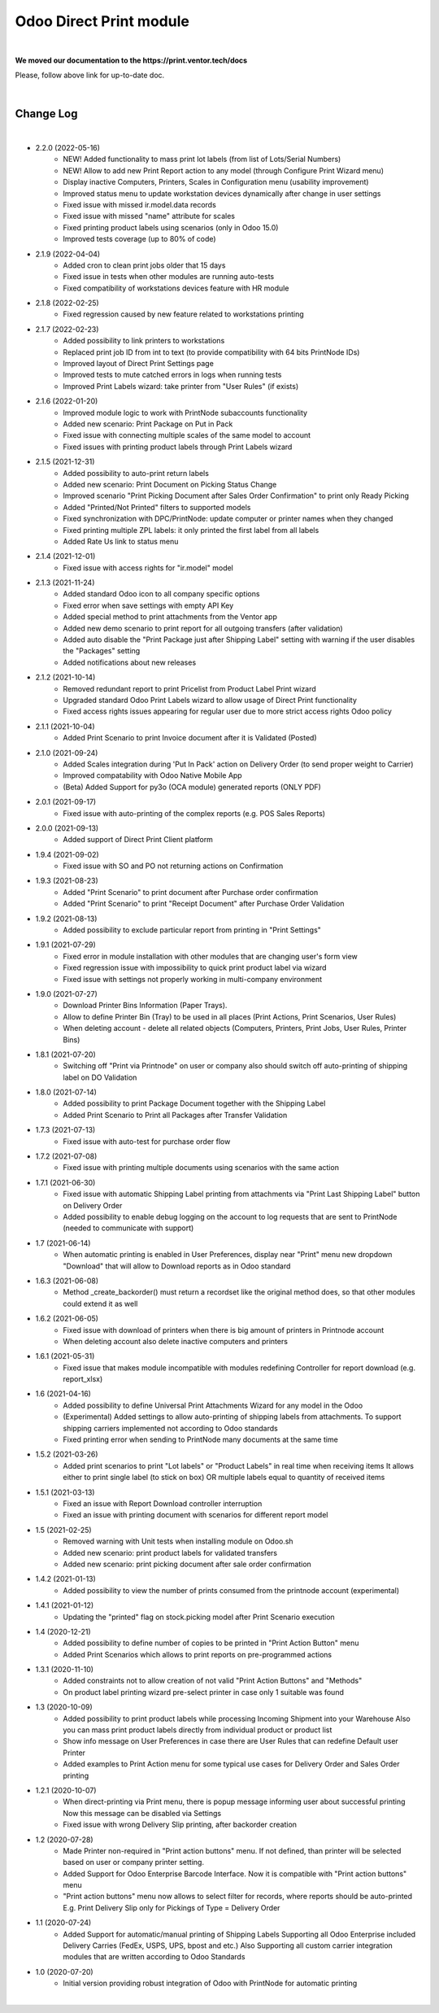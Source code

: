 Odoo Direct Print module
========================

|

**We moved our documentation to the https://print.ventor.tech/docs**

Please, follow above link for up-to-date doc.

|

Change Log
##########

|

* 2.2.0 (2022-05-16)
    - NEW! Added functionality to mass print lot labels (from list of Lots/Serial Numbers)
    - NEW! Allow to add new Print Report action to any model (through Configure Print Wizard menu)
    - Display inactive Computers, Printers, Scales in Configuration menu (usability improvement)
    - Improved status menu to update workstation devices dynamically after change in user settings
    - Fixed issue with missed ir.model.data records
    - Fixed issue with missed "name" attribute for scales
    - Fixed printing product labels using scenarios (only in Odoo 15.0)
    - Improved tests coverage (up to 80% of code)

* 2.1.9 (2022-04-04)
    - Added cron to clean print jobs older that 15 days
    - Fixed issue in tests when other modules are running auto-tests
    - Fixed compatibility of workstations devices feature with HR module

* 2.1.8 (2022-02-25)
    - Fixed regression caused by new feature related to workstations printing

* 2.1.7 (2022-02-23)
    - Added possibility to link printers to workstations
    - Replaced print job ID from int to text (to provide compatibility with 64 bits PrintNode IDs)
    - Improved layout of Direct Print Settings page
    - Improved tests to mute catched errors in logs when running tests
    - Improved Print Labels wizard: take printer from "User Rules" (if exists)

* 2.1.6 (2022-01-20)
    - Improved module logic to work with PrintNode subaccounts functionality
    - Added new scenario: Print Package on Put in Pack
    - Fixed issue with connecting multiple scales of the same model to account
    - Fixed issues with printing product labels through Print Labels wizard

* 2.1.5 (2021-12-31)
    - Added possibility to auto-print return labels
    - Added new scenario: Print Document on Picking Status Change
    - Improved scenario "Print Picking Document after Sales Order Confirmation" to print only Ready Picking
    - Added "Printed/Not Printed" filters to supported models
    - Fixed synchronization with DPC/PrintNode: update computer or printer names when they changed
    - Fixed printing multiple ZPL labels: it only printed the first label from all labels
    - Added Rate Us link to status menu

* 2.1.4 (2021-12-01)
    - Fixed issue with access rights for "ir.model" model

* 2.1.3 (2021-11-24)
    - Added standard Odoo icon to all company specific options
    - Fixed error when save settings with empty API Key
    - Added special method to print attachments from the Ventor app
    - Added new demo scenario to print report for all outgoing transfers (after validation)
    - Added auto disable the "Print Package just after Shipping Label" setting with warning if the user disables the "Packages" setting
    - Added notifications about new releases

* 2.1.2 (2021-10-14)
    - Removed redundant report to print Pricelist from Product Label Print wizard
    - Upgraded standard Odoo Print Labels wizard to allow usage of Direct Print functionality
    - Fixed access rights issues appearing for regular user due to more strict access rights Odoo policy

* 2.1.1 (2021-10-04)
    - Added Print Scenario to print Invoice document after it is Validated (Posted)

* 2.1.0 (2021-09-24)
    - Added Scales integration during 'Put In Pack' action on Delivery Order (to send proper weight to Carrier)
    - Improved compatability with Odoo Native Mobile App
    - (Beta) Added Support for py3o (OCA module) generated reports (ONLY PDF)

* 2.0.1 (2021-09-17)
    - Fixed issue with auto-printing of the complex reports (e.g. POS Sales Reports)

* 2.0.0 (2021-09-13)
    - Added support of Direct Print Client platform

* 1.9.4 (2021-09-02)
    - Fixed issue with SO and PO not returning actions on Confirmation

* 1.9.3 (2021-08-23)
    - Added "Print Scenario" to print document after Purchase order confirmation
    - Added "Print Scenario" to print "Receipt Document" after Purchase Order Validation

* 1.9.2 (2021-08-13)
    - Added possibility to exclude particular report from printing in "Print Settings"

* 1.9.1 (2021-07-29)
    - Fixed error in module installation with other modules that are changing user's form view
    - Fixed regression issue with impossibility to quick print product label via wizard
    - Fixed issue with settings not properly working in multi-company environment

* 1.9.0 (2021-07-27)
    - Download Printer Bins Information (Paper Trays).
    - Allow to define Printer Bin (Tray) to be used in all places (Print Actions, Print Scenarios, User Rules)
    - When deleting account - delete all related objects (Computers, Printers, Print Jobs, User Rules, Printer Bins)

* 1.8.1 (2021-07-20)
    - Switching off "Print via Printnode" on user or company also should switch off auto-printing of shipping label on DO Validation

* 1.8.0 (2021-07-14)
    - Added possibility to print Package Document together with the Shipping Label
    - Added Print Scenario to Print all Packages after Transfer Validation

* 1.7.3 (2021-07-13)
    - Fixed issue with auto-test for purchase order flow

* 1.7.2 (2021-07-08)
    - Fixed issue with printing multiple documents using scenarios with the same action

* 1.7.1 (2021-06-30)
    - Fixed issue with automatic Shipping Label printing from attachments via "Print Last Shipping Label" button on Delivery Order
    - Added possibility to enable debug logging on the account to log requests that are sent to PrintNode (needed to communicate with support)

* 1.7 (2021-06-14)
    - When automatic printing is enabled in User Preferences, display near "Print" menu new dropdown "Download" that will allow to Download reports as in Odoo standard

* 1.6.3 (2021-06-08)
    - Method _create_backorder() must return a recordset like the original method does, so that other modules could extend it as well

* 1.6.2 (2021-06-05)
    - Fixed issue with download of printers when there is big amount of printers in Printnode account
    - When deleting account also delete inactive computers and printers

* 1.6.1 (2021-05-31)
    - Fixed issue that makes module incompatible with modules redefining Controller for report download (e.g. report_xlsx)

* 1.6 (2021-04-16)
    - Added possibility to define Universal Print Attachments Wizard for any model in the Odoo
    - (Experimental) Added settings to allow auto-printing of shipping labels from attachments. To support shipping carriers implemented not according to Odoo standards
    - Fixed printing error when sending to PrintNode many documents at the same time

* 1.5.2 (2021-03-26)
    - Added print scenarios to print "Lot labels" or "Product Labels" in real time when receiving items
      It allows either to print single label (to stick on box) OR multiple labels equal to quantity of received items

* 1.5.1 (2021-03-13)
    - Fixed an issue with Report Download controller interruption
    - Fixed an issue with printing document with scenarios for different report model

* 1.5 (2021-02-25)
    - Removed warning with Unit tests when installing module on Odoo.sh
    - Added new scenario: print product labels for validated transfers
    - Added new scenario: print picking document after sale order confirmation

* 1.4.2 (2021-01-13)
    - Added possibility to view the number of prints consumed from the printnode account (experimental)

* 1.4.1 (2021-01-12)
    - Updating the "printed" flag on stock.picking model after Print Scenario execution

* 1.4 (2020-12-21)
    - Added possibility to define number of copies to be printed in "Print Action Button" menu
    - Added Print Scenarios which allows to print reports on pre-programmed actions

* 1.3.1 (2020-11-10)
    - Added constraints not to allow creation of not valid "Print Action Buttons" and "Methods"
    - On product label printing wizard pre-select printer in case only 1 suitable was found

* 1.3 (2020-10-09)
    - Added possibility to print product labels while processing Incoming Shipment into your Warehouse
      Also you can mass print product labels directly from individual product or product list
    - Show info message on User Preferences in case there are User Rules that can redefine Default user Printer
    - Added examples to Print Action menu for some typical use cases for Delivery Order and Sales Order printing

* 1.2.1 (2020-10-07)
    - When direct-printing via Print menu, there is popup message informing user about successful printing
      Now this message can be disabled via Settings
    - Fixed issue with wrong Delivery Slip printing, after backorder creation

* 1.2 (2020-07-28)
    -  Made Printer non-required in "Print action buttons" menu. If not defined, than printer will be selected
       based on user or company printer setting.
    -  Added Support for Odoo Enterprise Barcode Interface. Now it is compatible with "Print action buttons" menu
    -  "Print action buttons" menu now allows to select filter for records, where reports should be auto-printed
       E.g. Print Delivery Slip only for Pickings of Type = Delivery Order

* 1.1 (2020-07-24)
    -  Added Support for automatic/manual printing of Shipping Labels
       Supporting all Odoo Enterprise included Delivery Carries (FedEx, USPS, UPS, bpost and etc.)
       Also Supporting all custom carrier integration modules that are written according to Odoo Standards

* 1.0 (2020-07-20)
    - Initial version providing robust integration of Odoo with PrintNode for automatic printing

|

